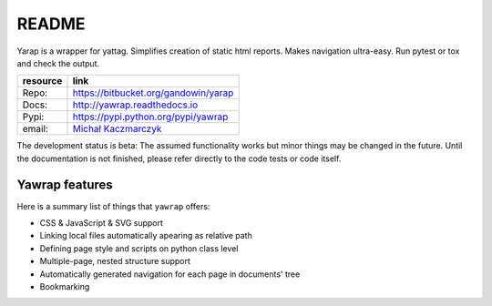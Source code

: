README
======

Yarap is a wrapper for yattag. Simplifies creation of static html reports.
Makes navigation ultra-easy. Run pytest or tox and check the output.

======== ======================================================
resource link
======== ======================================================
Repo:    https://bitbucket.org/gandowin/yarap
Docs:    http://yawrap.readthedocs.io
Pypi:    https://pypi.python.org/pypi/yawrap
email:   `Michał Kaczmarczyk <mailto:michal.skaczmarczy.k@gmail.com?Subject=Yawrap>`_
======== ======================================================

The development status is beta: The assumed functionality works but minor things may be changed in the future.
Until the documentation is not finished, please refer directly to the code tests or code itself.

.. image:: https://readthedocs.org/projects/yawrap/badge/?version=latest
    :target: http://yawrap.readthedocs.io/en/latest/?badge=latest
    :alt: Documentation Status

Yawrap features
---------------

Here is a summary list of things that ``yawrap`` offers:

* CSS & JavaScript & SVG support
* Linking local files automatically apearing as relative path
* Defining page style and scripts on python class level
* Multiple-page, nested structure support
* Automatically generated navigation for each page in documents' tree
* Bookmarking
